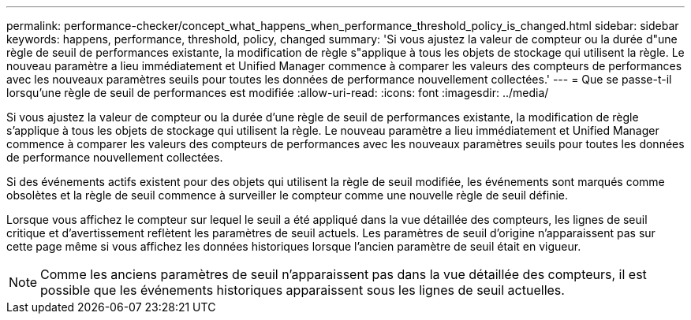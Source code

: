 ---
permalink: performance-checker/concept_what_happens_when_performance_threshold_policy_is_changed.html 
sidebar: sidebar 
keywords: happens, performance, threshold, policy, changed 
summary: 'Si vous ajustez la valeur de compteur ou la durée d"une règle de seuil de performances existante, la modification de règle s"applique à tous les objets de stockage qui utilisent la règle. Le nouveau paramètre a lieu immédiatement et Unified Manager commence à comparer les valeurs des compteurs de performances avec les nouveaux paramètres seuils pour toutes les données de performance nouvellement collectées.' 
---
= Que se passe-t-il lorsqu'une règle de seuil de performances est modifiée
:allow-uri-read: 
:icons: font
:imagesdir: ../media/


[role="lead"]
Si vous ajustez la valeur de compteur ou la durée d'une règle de seuil de performances existante, la modification de règle s'applique à tous les objets de stockage qui utilisent la règle. Le nouveau paramètre a lieu immédiatement et Unified Manager commence à comparer les valeurs des compteurs de performances avec les nouveaux paramètres seuils pour toutes les données de performance nouvellement collectées.

Si des événements actifs existent pour des objets qui utilisent la règle de seuil modifiée, les événements sont marqués comme obsolètes et la règle de seuil commence à surveiller le compteur comme une nouvelle règle de seuil définie.

Lorsque vous affichez le compteur sur lequel le seuil a été appliqué dans la vue détaillée des compteurs, les lignes de seuil critique et d'avertissement reflètent les paramètres de seuil actuels. Les paramètres de seuil d'origine n'apparaissent pas sur cette page même si vous affichez les données historiques lorsque l'ancien paramètre de seuil était en vigueur.

[NOTE]
====
Comme les anciens paramètres de seuil n'apparaissent pas dans la vue détaillée des compteurs, il est possible que les événements historiques apparaissent sous les lignes de seuil actuelles.

====